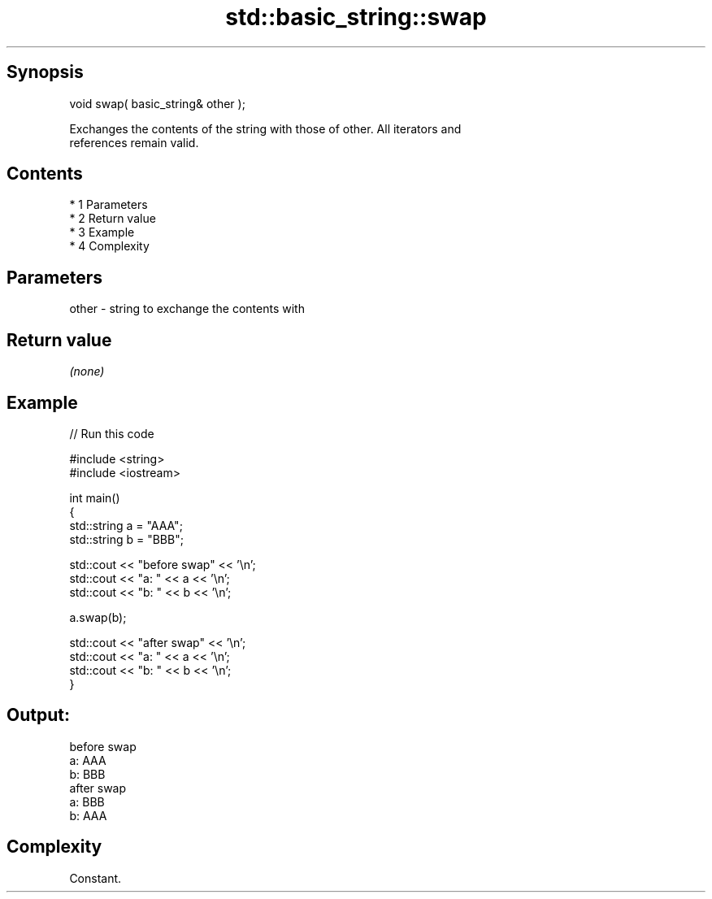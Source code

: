.TH std::basic_string::swap 3 "Apr 19 2014" "1.0.0" "C++ Standard Libary"
.SH Synopsis
   void swap( basic_string& other );

   Exchanges the contents of the string with those of other. All iterators and
   references remain valid.

.SH Contents

     * 1 Parameters
     * 2 Return value
     * 3 Example
     * 4 Complexity

.SH Parameters

   other - string to exchange the contents with

.SH Return value

   \fI(none)\fP

.SH Example

   
// Run this code

 #include <string>
 #include <iostream>

 int main()
 {
     std::string a = "AAA";
     std::string b = "BBB";

     std::cout << "before swap" << '\\n';
     std::cout << "a: " << a << '\\n';
     std::cout << "b: " << b << '\\n';

     a.swap(b);

     std::cout << "after swap" << '\\n';
     std::cout << "a: " << a << '\\n';
     std::cout << "b: " << b << '\\n';
 }

.SH Output:

 before swap
 a: AAA
 b: BBB
 after swap
 a: BBB
 b: AAA

.SH Complexity

   Constant.
